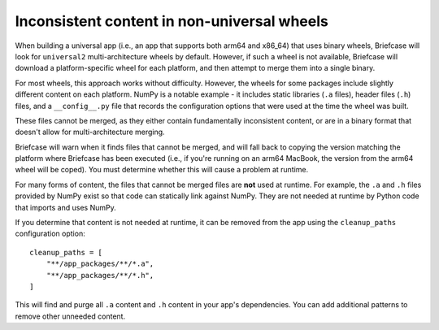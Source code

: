 Inconsistent content in non-universal wheels
~~~~~~~~~~~~~~~~~~~~~~~~~~~~~~~~~~~~~~~~~~~~

When building a universal app (i.e., an app that supports both arm64 and x86_64) that
uses binary wheels, Briefcase will look for ``universal2`` multi-architecture wheels by
default. However, if such a wheel is not available, Briefcase will download a
platform-specific wheel for each platform, and then attempt to merge them into a single
binary.

For most wheels, this approach works without difficulty. However, the wheels for some
packages include slightly different content on each platform. NumPy is a notable example
- it includes static libraries (``.a`` files), header files (``.h``) files, and a
``__config__.py`` file that records the configuration options that were used at the time
the wheel was built.

These files cannot be merged, as they either contain fundamentally inconsistent content,
or are in a binary format that doesn't allow for multi-architecture merging.

Briefcase will warn when it finds files that cannot be merged, and will fall back to
copying the version matching the platform where Briefcase has been executed (i.e., if
you're running on an arm64 MacBook, the version from the arm64 wheel will be coped). You
must determine whether this will cause a problem at runtime.

For many forms of content, the files that cannot be merged files are **not** used at
runtime. For example, the ``.a`` and ``.h`` files provided by NumPy exist so that code
can statically link against NumPy. They are not needed at runtime by Python code that
imports and uses NumPy.

If you determine that content is not needed at runtime, it can be removed from the app
using the ``cleanup_paths`` configuration option::

    cleanup_paths = [
        "**/app_packages/**/*.a",
        "**/app_packages/**/*.h",
    ]

This will find and purge all ``.a`` content and ``.h`` content in your app's
dependencies. You can add additional patterns to remove other unneeded content.

